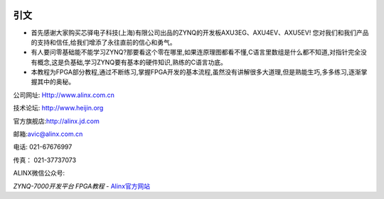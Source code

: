 .. image:: images/images_0/88888.png  
   :align: center

========================================
   引文
========================================


- 首先感谢大家购买芯驿电子科技(上海)有限公司出品的ZYNQ的开发板AXU3EG、AXU4EV、AXU5EV! 您对我们和我们产品的支持和信任,给我们增添了永往直前的信心和勇气。
- 有人要问零基础能不能学习ZYNQ?那要看这个零在哪里,如果连原理图都看不懂,C语言里数组是什么都不知道,对指针完全没有概念,这是负基础,学习ZYNQ要有基本的硬件知识,熟练的C语言功底。
- 本教程为FPGA部分教程,通过不断练习,掌握FPGA开发的基本流程,虽然没有讲解很多大道理,但是熟能生巧,多多练习,逐渐掌握其中的奥秘。
 
公司网址: Http://www.alinx.com.cn

技术论坛: http://www.heijin.org

官方旗舰店:http://alinx.jd.com	

邮箱:avic@alinx.com.cn

电话:  021-67676997

传真： 021-37737073

ALINX微信公众号:

.. image:: images/images_0/1.png 

*ZYNQ-7000开发平台 FPGA教程*    - `Alinx官方网站 <http://www.alinx.com>`_